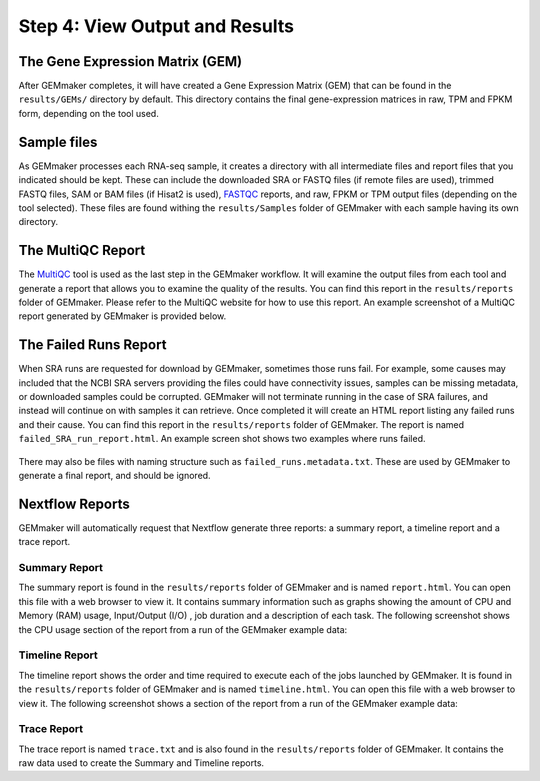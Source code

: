 Step 4: View Output and Results
-------------------------------

The Gene Expression Matrix (GEM)
````````````````````````````````
After GEMmaker completes, it will have created a Gene Expression Matrix (GEM) that can be found in the ``results/GEMs/`` directory by default. This directory contains the final gene-expression matrices in raw, TPM and FPKM form, depending on the tool used.

Sample files
````````````
As GEMmaker processes each RNA-seq sample, it creates a directory with all intermediate files and report files that you indicated should be kept. These can include the downloaded SRA or FASTQ files (if remote files are used), trimmed FASTQ files, SAM or BAM files (if Hisat2 is used), `FASTQC <https://www.bioinformatics.babraham.ac.uk/projects/fastqc/>`_ reports, and raw, FPKM or TPM output files (depending on the tool selected).  These files are found withing the ``results/Samples`` folder of GEMmaker with each sample having its own directory.

The MultiQC Report
``````````````````
The `MultiQC <http://multiqc.info>`__ tool is used as the last step in the GEMmaker workflow. It will examine the output files from each tool and  generate a report that allows you to examine the quality of the results.  You can find this report in the ``results/reports`` folder of GEMmaker. Please refer to the MultiQC website for how to use this report.  An example screenshot of a MultiQC report generated by GEMmaker is provided below.

.. figure:: images/MultiQC_Report.png
  :alt: MultiQC Report

The Failed Runs Report
``````````````````````
When SRA runs are requested for download by GEMmaker, sometimes those runs fail.  For example, some causes may included that the NCBI SRA servers providing the files could have connectivity issues, samples can be missing metadata, or downloaded samples could be corrupted.  GEMmaker will not terminate running in the case of SRA failures, and instead will continue on with samples it can retrieve. Once completed it will create an HTML report listing any failed runs and their cause.  You can find this report in the ``results/reports`` folder of GEMmaker. The report is named ``failed_SRA_run_report.html``.  An example screen shot shows two examples where runs failed.

.. figure:: images/failed_runs_report.png
  :alt: Failed Runs Report

There may also be files with naming structure such as ``failed_runs.metadata.txt``. These are used by GEMmaker to generate a final report, and should be ignored. 

Nextflow Reports
````````````````
GEMmaker will automatically request that Nextflow generate three reports: a summary report, a timeline report and a trace report.

Summary Report
''''''''''''''
The summary report is found in the ``results/reports`` folder of GEMmaker and is named ``report.html``.  You can open this file with a web browser to view it. It contains summary information such as graphs showing the amount of CPU and Memory (RAM) usage, Input/Output (I/O)
, job duration and a description of each task. The following screenshot shows the CPU usage section of the report from a run of the GEMmaker example data:

.. figure:: images/nextflow_report.png
  :alt: Summary Report

Timeline Report
'''''''''''''''
The timeline report shows the order and time required to execute each of the jobs launched by GEMmaker.  It is found in the ``results/reports`` folder of GEMmaker and is named ``timeline.html``. You can open this file with a web browser to view it. The following screenshot shows a section of the report from a run of the GEMmaker example data:

.. figure:: images/nextflow_timeline.png
  :alt: Timeline Report

Trace Report
''''''''''''
The trace report is named ``trace.txt`` and is also found in the ``results/reports`` folder of GEMmaker. It contains the raw data used to create the Summary and Timeline reports.
